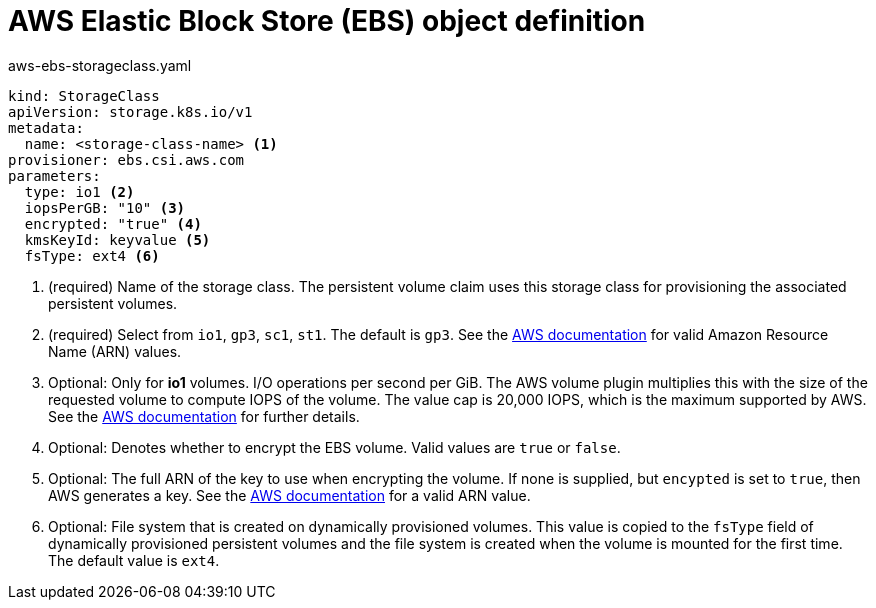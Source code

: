 // Module included in the following assemblies:
//
// * storage/dynamic-provisioning.adoc

[id="aws-definition_{context}"]
= AWS Elastic Block Store (EBS) object definition

.aws-ebs-storageclass.yaml
[source,yaml]
----
kind: StorageClass
apiVersion: storage.k8s.io/v1
metadata:
  name: <storage-class-name> <1>
provisioner: ebs.csi.aws.com
parameters:
  type: io1 <2>
  iopsPerGB: "10" <3>
  encrypted: "true" <4>
  kmsKeyId: keyvalue <5>
  fsType: ext4 <6>
----
<1> (required) Name of the storage class. The persistent volume claim uses this storage class for provisioning the associated persistent volumes.
<2> (required) Select from `io1`, `gp3`, `sc1`, `st1`. The default is `gp3`.
See the
link:http://docs.aws.amazon.com/general/latest/gr/aws-arns-and-namespaces.html[AWS documentation]
for valid Amazon Resource Name (ARN) values.
<3> Optional: Only for *io1* volumes. I/O operations per second per GiB.
The AWS volume plugin multiplies this with the size of the requested
volume to compute IOPS of the volume. The value cap is 20,000 IOPS, which
is the maximum supported by AWS. See the
link:http://docs.aws.amazon.com/general/latest/gr/aws-arns-and-namespaces.html[AWS documentation]
for further details.
<4> Optional: Denotes whether to encrypt the EBS volume. Valid values
are `true` or `false`.
<5> Optional: The full ARN of the key to use when encrypting the volume.
If none is supplied, but `encypted` is set to `true`, then AWS generates a
key. See the
link:http://docs.aws.amazon.com/general/latest/gr/aws-arns-and-namespaces.html[AWS documentation]
for a valid ARN value.
<6> Optional: File system that is created on dynamically provisioned
volumes. This value is copied to the `fsType` field of dynamically
provisioned persistent volumes and the file system is created when the
volume is mounted for the first time. The default value is `ext4`.